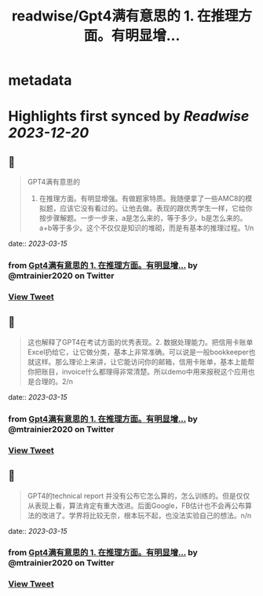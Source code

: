 :PROPERTIES:
:title: readwise/Gpt4满有意思的  1. 在推理方面。有明显增...
:END:


* metadata
:PROPERTIES:
:author: [[mtrainier2020 on Twitter]]
:full-title: "Gpt4满有意思的  1. 在推理方面。有明显增..."
:category: [[tweets]]
:url: https://twitter.com/mtrainier2020/status/1635820953304457216
:image-url: https://pbs.twimg.com/profile_images/1653584496460197889/7cJQMLho.jpg
:END:

* Highlights first synced by [[Readwise]] [[2023-12-20]]
** 📌
#+BEGIN_QUOTE
GPT4满有意思的 
1. 在推理方面。有明显增强。有做题家特质。我随便拿了一些AMC8的模拟题，应该它没有看过的。让他去做。表现的跟优秀学生一样，它给你按步骤解题。一步一步来，a是怎么来的，等于多少。b是怎么来的。a+b等于多少。这个不仅仅是知识的堆砌，而是有基本的推理过程。1/n 
#+END_QUOTE
    date:: [[2023-03-15]]
*** from _Gpt4满有意思的  1. 在推理方面。有明显增..._ by @mtrainier2020 on Twitter
*** [[https://twitter.com/mtrainier2020/status/1635820953304457216][View Tweet]]
** 📌
#+BEGIN_QUOTE
这也解释了GPT4在考试方面的优秀表现。2. 数据处理能力。把信用卡账单Excel扔给它，让它做分类，基本上非常准确。可以说是一般bookkeeper也就这样。那么理论上来讲，让它能访问你的邮箱，信用卡账单，基本上能帮你把账目，invoice什么都理得非常清楚。所以demo中用来报税这个应用也是合理的。2/n 
#+END_QUOTE
    date:: [[2023-03-15]]
*** from _Gpt4满有意思的  1. 在推理方面。有明显增..._ by @mtrainier2020 on Twitter
*** [[https://twitter.com/mtrainier2020/status/1635820955942662144][View Tweet]]
** 📌
#+BEGIN_QUOTE
GPT4的technical report 并没有公布它怎么算的，怎么训练的。但是仅仅从表现上看，算法肯定有重大改进。后面Google，FB估计也不会再公布算法的改进了。学界将比较无奈，根本玩不起，也没法实验自己的想法。n/n 
#+END_QUOTE
    date:: [[2023-03-15]]
*** from _Gpt4满有意思的  1. 在推理方面。有明显增..._ by @mtrainier2020 on Twitter
*** [[https://twitter.com/mtrainier2020/status/1635820957821726720][View Tweet]]